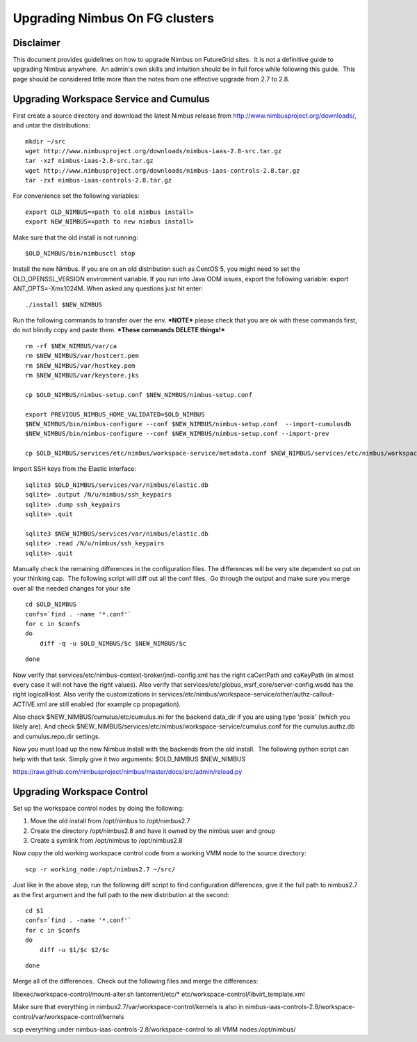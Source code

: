 Upgrading Nimbus On FG clusters
===============================

Disclaimer
----------

This document provides guidelines on how to upgrade Nimbus on
FutureGrid sites.  It is not a definitive guide to upgrading Nimbus
anywhere.  An admin's own skills and intuition should be in full force
while following this guide.  This page should be considered little more
than the notes from one effective upgrade from 2.7 to 2.8.

Upgrading Workspace Service and Cumulus
---------------------------------------

First create a source directory and download the latest Nimbus release
from
`http://www.nimbusproject.org/downloads/ <http://www.nimbusproject.org/downloads/>`__,
and untar the distributions:

::

    mkdir ~/src
    wget http://www.nimbusproject.org/downloads/nimbus-iaas-2.8-src.tar.gz
    tar -xzf nimbus-iaas-2.8-src.tar.gz
    wget http://www.nimbusproject.org/downloads/nimbus-iaas-controls-2.8.tar.gz
    tar -zxf nimbus-iaas-controls-2.8.tar.gz

For convenience set the following variables:

::

    export OLD_NIMBUS=<path to old nimbus install>
    export NEW_NIMBUS=<path to new nimbus install>

Make sure that the old install is not running:

::

    $OLD_NIMBUS/bin/nimbusctl stop

Install the new Nimbus. If you are on an old distribution such as CentOS
5, you might need to set the OLD\_OPENSSL\_VERSION environment variable.
If you run into Java OOM issues, export the following variable: export
ANT\_OPTS=-Xmx1024M. When asked any questions just hit enter:

::

    ./install $NEW_NIMBUS

Run the following commands to transfer over the env. **\*NOTE\*** please
check that you are ok with these commands first, do not blindly copy and
paste them. ***These commands DELETE things!***

::

    rm -rf $NEW_NIMBUS/var/ca
    rm $NEW_NIMBUS/var/hostcert.pem
    rm $NEW_NIMBUS/var/hostkey.pem
    rm $NEW_NIMBUS/var/keystore.jks

    cp $OLD_NIMBUS/nimbus-setup.conf $NEW_NIMBUS/nimbus-setup.conf

    export PREVIOUS_NIMBUS_HOME_VALIDATED=$OLD_NIMBUS
    $NEW_NIMBUS/bin/nimbus-configure --conf $NEW_NIMBUS/nimbus-setup.conf  --import-cumulusdb
    $NEW_NIMBUS/bin/nimbus-configure --conf $NEW_NIMBUS/nimbus-setup.conf --import-prev

    cp $OLD_NIMBUS/services/etc/nimbus/workspace-service/metadata.conf $NEW_NIMBUS/services/etc/nimbus/workspace-service/metadata.conf

Import SSH keys from the Elastic interface:

::

    sqlite3 $OLD_NIMBUS/services/var/nimbus/elastic.db
    sqlite> .output /N/u/nimbus/ssh_keypairs
    sqlite> .dump ssh_keypairs
    sqlite> .quit

    sqlite3 $NEW_NIMBUS/services/var/nimbus/elastic.db
    sqlite> .read /N/u/nimbus/ssh_keypairs
    sqlite> .quit

Manually check the remaining differences in the configuration files. 
The differences will be very site dependent so put on your thinking
cap.  The following script will diff out all the conf files.  Go through
the output and make sure you merge over all the needed changes for your
site

::

    cd $OLD_NIMBUS
    confs=`find . -name '*.conf'`
    for c in $confs
    do
        diff -q -u $OLD_NIMBUS/$c $NEW_NIMBUS/$c

::

    done

Now verify that services/etc/nimbus-context-broker/jndi-config.xml has
the right caCertPath and caKeyPath (in almost every case it will not
have the right values).
Also verify that services/etc/globus\_wsrf\_core/server-config.wsdd
has the right logicalHost.
Also verify the customizations
in services/etc/nimbus/workspace-service/other/authz-callout-ACTIVE.xml
are still enabled (for example cp propagation).

Also check $NEW\_NIMBUS/cumulus/etc/cumulus.ini for the backend
data\_dir if you are using type 'posix' (which you likely are).
And check
$NEW\_NIMBUS/services/etc/nimbus/workspace-service/cumulus.conf for the
cumulus.authz.db and cumulus.repo.dir settings.

Now you must load up the new Nimbus install with the backends from
the old install.  The following python script can help with that task. 
Simply give it two arguments: $OLD\_NIMBUS $NEW\_NIMBUS


`https://raw.github.com/nimbusproject/nimbus/master/docs/src/admin/reload.py <https://raw.github.com/nimbusproject/nimbus/master/docs/src/admin/reload.py>`__

Upgrading Workspace Control
---------------------------

Set up the workspace control nodes by doing the following:

#. Move the old install from /opt/nimbus to /opt/nimbus2.7
#. Create the directory /opt/nimbus2.8 and have it owned by the nimbus
   user and group
#. Create a symlink from /opt/nimbus to /opt/nimbus2.8

Now copy the old working workspace control code from a working VMM
node to the source directory:

::

    scp -r working_node:/opt/nimbus2.7 ~/src/

Just like in the above step, run the following diff script to find
configuration differences, give it the full path to nimbus2.7 as the
first argument and the full path to the new distribution at the second:

::

    cd $1
    confs=`find . -name '*.conf'`
    for c in $confs
    do
        diff -u $1/$c $2/$c

::

    done

Merge all of the differences.  Check out the following files and merge
the differences:

libexec/workspace-control/mount-alter.sh
lantorrent/etc/\*
etc/workspace-control/libvirt\_template.xml

Make sure that everything in nimbus2.7/var/workspace-control/kernels
is also in
nimbus-iaas-controls-2.8/workspace-control/var/workspace-control/kernels

scp everything under nimbus-iaas-controls-2.8/workspace-control to
all VMM nodes:/opt/nimbus/
